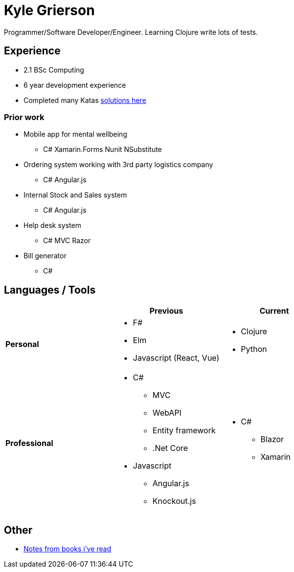 = Kyle Grierson

Programmer/Software Developer/Engineer. 
Learning Clojure write lots of tests. 


== Experience
* 2.1 BSc Computing
* 6 year development experience
* Completed many Katas https://github.com/grierson/katas[solutions here]

=== Prior work
* Mobile app for mental wellbeing
** C# Xamarin.Forms Nunit NSubstitute
* Ordering system working with 3rd party logistics company 
** C# Angular.js
* Internal Stock and Sales system
** C# Angular.js
* Help desk system 
** C# MVC Razor
* Bill generator
** C#

== Languages / Tools
|===
| | Previous | Current

| **Personal** 
a| 
* F#
* Elm
* Javascript (React, Vue) 

a| 
* Clojure
* Python

| **Professional** 
a|
* C#
** MVC
** WebAPI
** Entity framework
** .Net Core
* Javascript
** Angular.js
** Knockout.js 

a|
* C#
** Blazor
** Xamarin 
|===

== Other
* https://github.com/grierson/books[Notes from books i've  read]